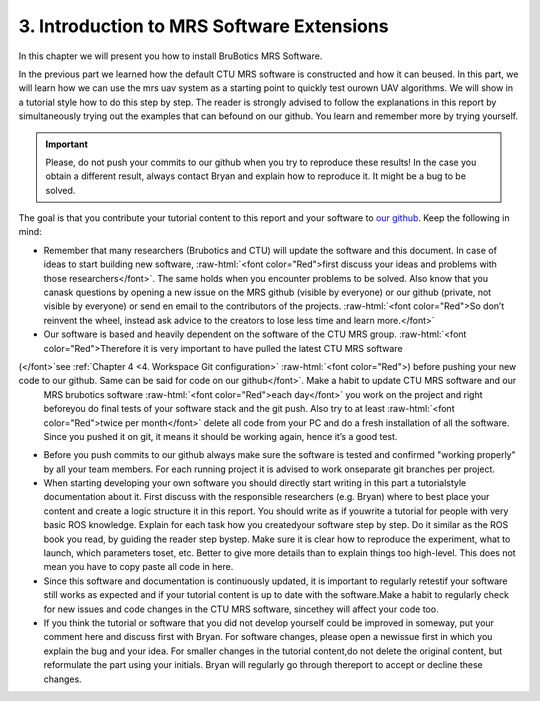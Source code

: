.. _3. Introduction to MRS Software Extensions:

3. Introduction to MRS Software Extensions
==========================================

.. role:: raw-html(raw)
    :format: html

In this chapter we will present you how to install BruBotics MRS Software.

In the previous part we learned how the default CTU MRS software is constructed and how it can beused. In this part, we will learn how we can use the mrs uav
system as a starting point to quickly test ourown UAV algorithms. We will show in a tutorial style how to do this step by step. The reader is strongly advised
to follow the explanations in this report by simultaneously trying out the examples that can befound on our github. You learn and remember more by trying
yourself.

.. important::
	Please, do not push your commits to our github when you try to reproduce these results! In the case you obtain a different result, always contact Bryan and
	explain how to reproduce it. It might be a bug to be solved.

The goal is that you contribute your tutorial content to this report and your software to `our github <https://github.com/mrs-brubotics>`__. Keep the following
in mind:

* Remember that many researchers (Brubotics and CTU) will update the software and this document. In case of ideas to start building new software, :raw-html:`<font color="Red">first discuss
  your ideas and problems with those researchers</font>`. The same holds when you encounter problems to be solved. Also know that you canask questions by opening a new
  issue on the MRS github (visible by everyone) or our github (private, not visible by everyone) or send en email to the contributors of the projects. :raw-html:`<font color="Red">So don’t
  reinvent the wheel, instead ask advice to the creators to lose less time and learn more.</font>`

* Our software is based and heavily dependent on the software of the CTU MRS group. :raw-html:`<font color="Red">Therefore it is very important to have pulled the latest CTU MRS software
(</font>`see :ref:`Chapter 4 <4. Workspace Git configuration>` :raw-html:`<font color="Red">) before pushing your new code to our github. Same can be said for code on our github</font>`. Make a habit to update CTU MRS software and our
  MRS brubotics software :raw-html:`<font color="Red">each day</font>` you work on the project and right beforeyou do final tests of your software stack and the git push. Also try to at least :raw-html:`<font color="Red">twice
  per month</font>` delete all code from your PC and do a fresh installation of all the software. Since you pushed it on git, it means it should be working again, hence
  it’s a good test.

* Before you push commits to our github always make sure the software is tested and confirmed "working properly" by all your team members. For each running project
  it is advised to work onseparate git branches per project.

* When starting developing your own software you should directly start writing in this part a tutorialstyle documentation about it. First discuss with the
  responsible researchers (e.g. Bryan) where to best place your content and create a logic structure it in this report. You should write as if youwrite a tutorial
  for people with very basic ROS knowledge. Explain for each task how you createdyour software step by step. Do it similar as the ROS book you read, by guiding the
  reader step bystep. Make sure it is clear how to reproduce the experiment, what to launch, which parameters toset, etc. Better to give more details than to
  explain things too high-level. This does not mean you have to copy paste all code in here.

* Since this software and documentation is continuously updated, it is important to regularly retestif your software still works as expected and if your tutorial
  content is up to date with the software.Make a habit to regularly check for new issues and code changes in the CTU MRS software, sincethey will affect your code
  too.

* If you think the tutorial or software that you did not develop yourself could be improved in someway, put your comment here and discuss first with Bryan.
  For software changes, please open a newissue first in which you explain the bug and your idea. For smaller changes in the tutorial content,do not delete the
  original content, but reformulate the part using your initials. Bryan will regularly go through thereport to accept or decline these changes.

